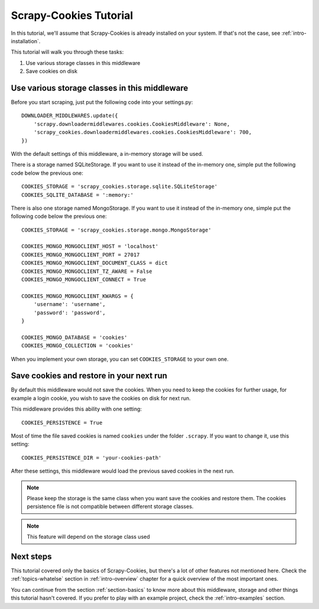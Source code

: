 .. _intro-tutorial:

=======================
Scrapy-Cookies Tutorial
=======================

In this tutorial, we'll assume that Scrapy-Cookies is already installed on your
system. If that's not the case, see :ref:`intro-installation`.

This tutorial will walk you through these tasks:

1. Use various storage classes in this middleware
2. Save cookies on disk


Use various storage classes in this middleware
==============================================

Before you start scraping, just put the following code into your settings.py::

    DOWNLOADER_MIDDLEWARES.update({
        'scrapy.downloadermiddlewares.cookies.CookiesMiddleware': None,
        'scrapy_cookies.downloadermiddlewares.cookies.CookiesMiddleware': 700,
    })

With the default settings of this middleware, a in-memory storage will be used.

There is a storage named SQLiteStorage. If you want to use it instead of the
in-memory one, simple put the following code below the previous one::

    COOKIES_STORAGE = 'scrapy_cookies.storage.sqlite.SQLiteStorage'
    COOKIES_SQLITE_DATABASE = ':memory:'

There is also one storage named MongoStorage. If you want to use it instead of
the in-memory one, simple put the following code below the previous one::

    COOKIES_STORAGE = 'scrapy_cookies.storage.mongo.MongoStorage'

    COOKIES_MONGO_MONGOCLIENT_HOST = 'localhost'
    COOKIES_MONGO_MONGOCLIENT_PORT = 27017
    COOKIES_MONGO_MONGOCLIENT_DOCUMENT_CLASS = dict
    COOKIES_MONGO_MONGOCLIENT_TZ_AWARE = False
    COOKIES_MONGO_MONGOCLIENT_CONNECT = True

    COOKIES_MONGO_MONGOCLIENT_KWARGS = {
        'username': 'username',
        'password': 'password',
    }

    COOKIES_MONGO_DATABASE = 'cookies'
    COOKIES_MONGO_COLLECTION = 'cookies'

When you implement your own storage, you can set ``COOKIES_STORAGE`` to your own
one.


Save cookies and restore in your next run
=========================================

By default this middleware would not save the cookies. When you need to keep
the cookies for further usage, for example a login cookie, you wish to save the
cookies on disk for next run.

This middleware provides this ability with one setting::

    COOKIES_PERSISTENCE = True

Most of time the file saved cookies is named ``cookies`` under the folder
``.scrapy``. If you want to change it, use this setting::

    COOKIES_PERSISTENCE_DIR = 'your-cookies-path'

After these settings, this middleware would load the previous saved cookies in
the next run.

.. note:: Please keep the storage is the same class when you want save the
  cookies and restore them. The cookies persistence file is not compatible
  between different storage classes.

.. note:: This feature will depend on the storage class used

Next steps
==========

This tutorial covered only the basics of Scrapy-Cookies, but there's a lot of
other features not mentioned here. Check the :ref:`topics-whatelse` section in
:ref:`intro-overview` chapter for a quick overview of the most important ones.

You can continue from the section :ref:`section-basics` to know more about this
middleware, storage and other things this tutorial hasn't covered. If you prefer
to play with an example project, check the :ref:`intro-examples` section.
